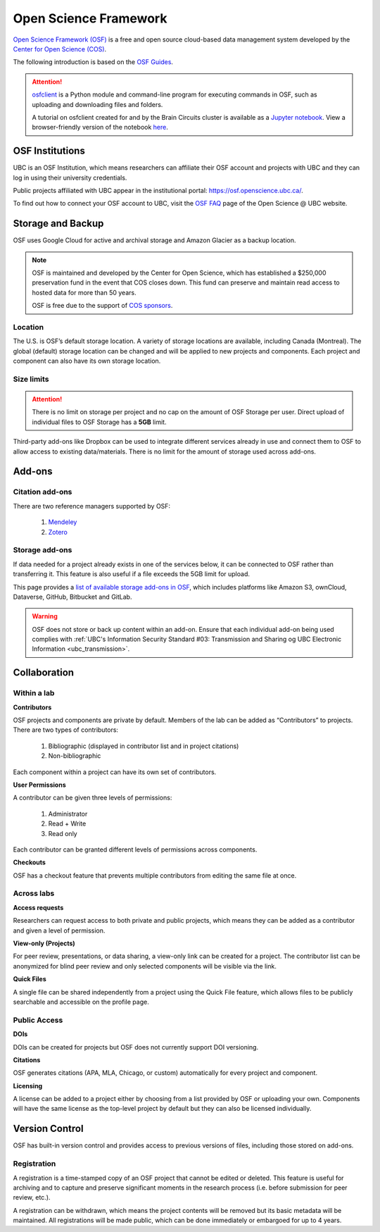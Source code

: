 Open Science Framework
======================
`Open Science Framework (OSF) <https://osf.io/>`_ is a free and open source cloud-based data management 
system developed by the `Center for Open Science (COS) <https://cos.io/>`_.

The following introduction is based on the `OSF Guides <https://help.osf.io/hc/en-us>`_.

.. attention::
	`osfclient <https://github.com/osfclient/osfclient>`_ is a Python module and command-line program for executing 
	commands in OSF, such as uploading and downloading files and folders. 
	
	A tutorial on osfclient created for and by the Brain Circuits cluster is available as a `Jupyter notebook <https://github.com/ubcbraincircuits/osfclienttutorial>`_.
	View a browser-friendly version of the notebook `here <https://nbviewer.jupyter.org/github/ubcbraincircuits/osfclienttutorial/blob/master/osfclient.ipynb>`__. 
	
	
OSF Institutions
----------------

UBC is an OSF Institution, which means researchers can affiliate their OSF account and projects with UBC and 
they can log in using their university credentials. 

Public projects affiliated with UBC appear in the institutional portal: https://osf.openscience.ubc.ca/.

To find out how to connect your OSF account to UBC, visit the `OSF FAQ <https://openscience.ubc.ca/research/osf/faq/>`_ 
page of the Open Science @ UBC website.

Storage and Backup
------------------
OSF uses Google Cloud for active and archival storage and Amazon Glacier as a backup location. 

.. note::
	OSF is maintained and developed by the Center for Open Science, which has established a $250,000
	preservation fund in the event that COS closes down. This fund can preserve and maintain read access
	to hosted data for more than 50 years. 
	
	OSF is free due to the support of `COS sponsors <https://cos.io/about/our-sponsors/>`_.

Location
~~~~~~~~
The U.S. is OSF’s default storage location. A variety of storage locations are available,
including Canada (Montreal). The global (default) storage location can be changed and will 
be applied to new projects and components. Each project and component can also have its own storage location.

Size limits
~~~~~~~~~~~

.. attention::
	There is no limit on storage per project and no cap on the amount of OSF Storage per user. Direct upload of individual 
	files to OSF Storage has a **5GB** limit. 

Third-party add-ons like Dropbox can be used to integrate different services already in use and connect them to OSF
to allow access to existing data/materials. There is no limit for the amount of storage used
across add-ons. 

Add-ons
-------
Citation add-ons
~~~~~~~~~~~~~~~~
There are two reference managers supported by OSF:

	1. `Mendeley <https://help.osf.io/hc/en-us/articles/360019929893-Connect-Mendeley-to-a-Project>`_
	
	2. `Zotero <https://help.osf.io/hc/en-us/articles/360019929913-Connect-Zotero-to-a-Project>`_

Storage add-ons
~~~~~~~~~~~~~~~
If data needed for a project already exists in one of the services below, 
it can be connected to OSF rather than transferring it. 
This feature is also useful if a file exceeds the 5GB limit for upload. 

This page provides a `list of available storage add-ons in OSF 
<https://help.osf.io/hc/en-us/sections/360003623833-Storage-add-ons>`_, which includes platforms like 
Amazon S3, ownCloud, Dataverse, GitHub, Bitbucket and GitLab.

.. warning::
	OSF does not store or back up content within an add-on. Ensure that each individual
	add-on being used complies with :ref:`UBC's Information Security Standard #03: Transmission
	and Sharing og UBC Electronic Information <ubc_transmission>`.
	
Collaboration
-------------

Within a lab
~~~~~~~~~~~~

**Contributors**

OSF projects and components are private by default. 
Members of the lab can be added as “Contributors” to projects. There are two types of contributors:

	1. Bibliographic (displayed in contributor list and in project citations)
	2. Non-bibliographic

Each component within a project can have its own set of contributors.

**User Permissions**

A contributor can be given three levels of permissions: 

	1. Administrator
	2. Read + Write
	3. Read only

Each contributor can be granted different levels of permissions across components. 

**Checkouts**

OSF has a checkout feature that prevents multiple contributors from editing the same file at once.     

Across labs
~~~~~~~~~~~

**Access requests**

Researchers can request access to both private and public projects, 
which means they can be added as a contributor and given a level of permission. 

**View-only (Projects)**

For peer review, presentations, or data sharing, a view-only link can be created
for a project. The contributor list can be anonymized for blind peer review and
only selected components will be visible via the link. 

**Quick Files**

A single file can be shared independently from a project using the Quick File feature, 
which allows files to be publicly searchable and accessible on the profile page.

Public Access
~~~~~~~~~~~~~

**DOIs**

DOIs can be created for projects but OSF does not currently support DOI versioning.

**Citations**

OSF generates citations (APA, MLA, Chicago, or custom) automatically for every
project and component.

**Licensing**

A license can be added to a project either by choosing from a list provided by
OSF or uploading your own. Components will have the same license as the
top-level project by default but they can also be licensed individually.

Version Control
---------------
OSF has built-in version control and provides access to previous versions of
files, including those stored on add-ons.

Registration
~~~~~~~~~~~~

A registration is a time-stamped copy of an OSF project that cannot be edited or
deleted. This feature is useful for archiving and to capture and preserve significant
moments in the research process (i.e. before submission for peer review, etc.).

A registration can be withdrawn, which means the project contents will be removed but its 
basic metadata will be maintained. 
All registrations will be made public, which can be done immediately or embargoed for up to 4 years. 
